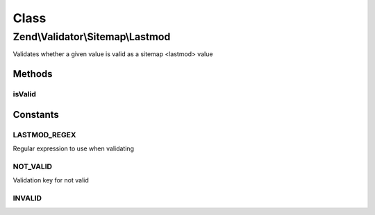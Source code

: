 .. Validator/Sitemap/Lastmod.php generated using docpx on 01/30/13 03:02pm


Class
*****

Zend\\Validator\\Sitemap\\Lastmod
=================================

Validates whether a given value is valid as a sitemap <lastmod> value

Methods
-------

isValid
+++++++

.. function:: isValid()


    Validates if a string is valid as a sitemap lastmod


    :param string: value to validate

    :rtype: bool 





Constants
---------

LASTMOD_REGEX
+++++++++++++

Regular expression to use when validating

NOT_VALID
+++++++++

Validation key for not valid

INVALID
+++++++

